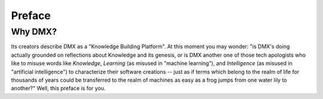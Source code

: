 .. _preface:

#######
Preface
#######

********
Why DMX?
********

Its creators describe DMX as a "Knowledge Building Platform". At this moment you may wonder: "is DMX's doing actually grounded on reflections about Knowledge and its genesis, or is DMX another one of those tech apologists who like to misuse words like *Knowledge*, *Learning* (as misused in "machine learning"), and *Intelligence* (as misused in "artificial intelligence") to characterize their software creations -- just as if terms which belong to the realm of life for thousands of years could be transferred to the realm of machines as easy as a frog jumps from one water lily to another?" Well, this preface is for you.
